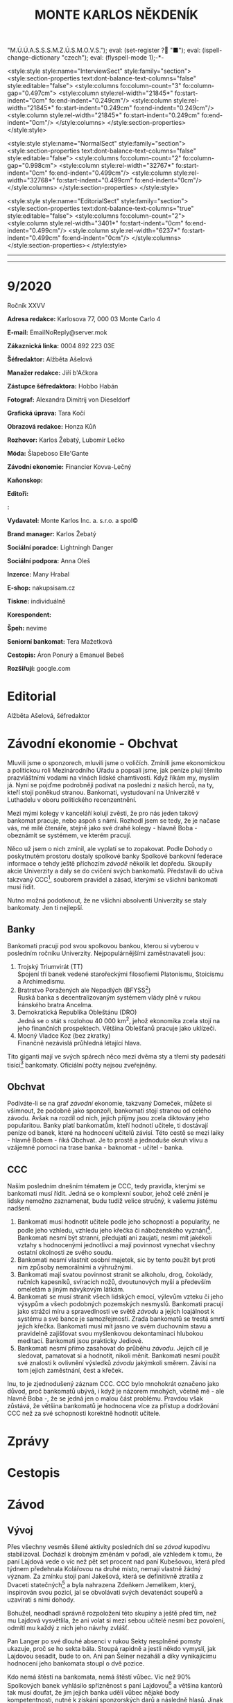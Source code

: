 # -*-eval: (setq-local org-footnote-section "Poznámky"); eval: (set-input-method "czech-qwerty"); eval: (set-register ?\' "“"); eval: (set-register ?\" "„");eval: (set-register ? "M.Ú.Ú.A.S.S.S.M.Z.Ú.S.M.O.V.S."); eval: (set-register ? "■"); eval: (ispell-change-dictionary "czech"); eval: (flyspell-mode 1);-*-
:stuff:
<style:style style:name="InterviewSect" style:family="section">
<style:section-properties text:dont-balance-text-columns="false" style:editable="false">
<style:columns fo:column-count="3" fo:column-gap="0.497cm">
<style:column style:rel-width="21845*" fo:start-indent="0cm" fo:end-indent="0.249cm"/>
<style:column style:rel-width="21845*" fo:start-indent="0.249cm" fo:end-indent="0.249cm"/>
<style:column style:rel-width="21845*" fo:start-indent="0.249cm" fo:end-indent="0cm"/>
</style:columns>
</style:section-properties>
</style:style>

<style:style style:name="NormalSect" style:family="section">
<style:section-properties text:dont-balance-text-columns="false" style:editable="false">
<style:columns fo:column-count="2" fo:column-gap="0.998cm">
<style:column style:rel-width="32767*" fo:start-indent="0cm" fo:end-indent="0.499cm"/>
<style:column style:rel-width="32768*" fo:start-indent="0.499cm" fo:end-indent="0cm"/>
</style:columns>
</style:section-properties>
</style:style>

<style:style          style:name="EditorialSect"         style:family="section">
<style:section-properties                  text:dont-balance-text-columns="true"
style:editable="false">   <style:columns    fo:column-count="2">   <style:column
style:rel-width="3401*"      fo:start-indent="0cm"     fo:end-indent="0.499cm"/>
<style:column          style:rel-width="6237*"         fo:start-indent="0.499cm"
fo:end-indent="0cm"/>        </style:columns>        </style:section-properties><
/style:style>

# ' Toggle smart quotes
# \n		newline = new paragraph
# f			Enable footnotes
# date		Doesn't include date
# timestamp Doesn't include any time/date active/inactive stamps
# |			Includes tables.
# <			Toggle inclusion of the creation time in the exported file
# H:3		Exports 3 leavels of headings. 4th and on are treated as lists.
# toc		Doesn't include table of contents.
# num:1		Includes numbers of headings only, if they are or the 1st order.
# d			Doesn't include drawers.
# ^			Toggle TeX-like syntax for sub- and superscripts. If you write ‘^:{}’, ‘a_{b}’ is interpreted, but the simple ‘a_b’ is left as it is.
#+OPTIONS: ':t \n:t f:t date:nil <:nil |:t timestamp:nil H:nil toc:nil num:nil d:nil ^:t tags:nil
---------------------------------------------------------------------------------------------------------------------------------------
#+STARTUP: fnadjust
# Sort and renumber footnotes as they are being made.
---------------------------------------------------------------------------------------------------------------------------------------
#+OPTIONS: author:nil creator:nil
# Doesn't include author's name
# Doesn't include creator (= firm)
:END:
#+TITLE: MONTE KARLOS NĚKDENÍK
#+SUBTITLE: 

* 9/2020
Ročník XXVV

*Adresa redakce:* Karlosova 77, 000 03 Monte Carlo 4

*E-mail:* EmailNoReply@server.mok

*Zákaznická linka:* 0004 892 223 03E

*Šéfredaktor:* Alžběta Ašelová

*Manažer redakce:* Jiří b'Ačkora

*Zástupce šéfredaktora:* Hobbo Habán

*Fotograf:* Alexandra Dimitrij von Dieseldorf

*Grafická úprava:* Tara Kočí

*Obrazová redakce:* Honza Kůň

*Rozhovor:* Karlos Žebatý, Lubomír Lečko

*Móda:* Šlapeboso Elle'Gante

*Závodní ekonomie:* Financier Kovva-Lečný

*Kaňonskop:* 

*Editoři:* 

*:* 

*Vydavatel:* Monte Karlos Inc. a. s.r.o. a spol©

*Brand manager:* Karlos Žebatý

*Sociální poradce:* Lightningh Danger

*Sociální podpora:* Anna Oleš

*Inzerce:* Many Hrabal

*E-shop:* nakupsisam.cz

*Tiskne:* individuálně

*Korespondent:* 

*Špeh:* nevíme

*Seniorní bankomat:* Tera Mažetková

*Cestopis:* Áron Ponurý a Emanuel Bebeš

*Rozšiřují:* google.com
* Editorial                                                             :250:


Alžběta Ašelová, šéfredaktor
* Závodní ekonomie - Obchvat
Mluvili jsme o sponzorech, mluvili jsme o voličích. Zmínili jsme ekonomickou a politickou roli Mezinárodního Úřadu a popsali jsme, jak peníze plují těmito prazvláštními vodami na vlnách lidské chamtivosti. Když říkám my, myslím já. Nyní se pojďme podrobněji podívat na poslední z našich herců, na ty, kteří stojí poněkud stranou. Bankomati, vystudovaní na Univerzitě v Luthadelu v oboru politického recenzentnění.

Mezi mými kolegy v kanceláří kolují zvěsti, že pro nás jeden takový bankomat pracuje, nebo aspoň s námi. Rozhodl jsem se tedy, že je načase vás, mé milé čtenáře, stejně jako své drahé kolegy - hlavně Boba - obeznámit se systémem, ve kterém pracují.

Něco už jsem o nich zmínil, ale vyplatí se to zopakovat. Podle Dohody o poskytnutém prostoru dostaly spolkové banky Spolkové bankovní federace informace o tehdy ještě příchozím /závodě/ několik let dopředu. Skoupily akcie Univerzity a daly se do cvičení svých bankomatů. Představili do učiva takzvaný CCC[fn:1], souborem pravidel a zásad, kterými se všichni bankomati musí řídit.

Nutno možná podotknout, že ne všichni absolventi Univerzity se staly bankomaty. Jen ti nejlepší.

** Banky
Bankomati pracují pod svou spolkovou bankou, kterou si vyberou v posledním ročníku Univerzity. Nejpopulárnějšími zaměstnavateli jsou:

1. Trojský Triumvirát (TT)
   Spojení tří banek vedené starořeckými filosofiemi Platonismu, Stoicismu a Archimedismu.
2. Bratrstvo Poražených ale Nepadlých (BFYSS[fn:2])
   Ruská banka s decentralizovaným systémem vlády plně v rukou Íránského bratra Ancelma.
3. Demokratická Republika Obleštánu (DRO)
   Jedná se o stát s rozlohou 40 000 km^2, jehož ekonomika zcela stojí na jeho finančních prospektech. Většina Oblešťanů pracuje jako uklízeči.
4. Mocný Vladce Koz (bez zkratky)
   Finančně nezávislá průhledná létající hlava.

Tito giganti mají ve svých spárech něco mezi dvěma sty a třemi sty padesáti tisíci[fn:3] bankomaty. Oficiální počty nejsou zveřejněny.

** Obchvat
#+begin_comment
Obrázek /závodní/ ekonomie
#+end_comment

Podíváte-li se na graf /závodní/ ekonomie, takzvaný Domeček, můžete si všimnout, že podobně jako sponzoři, bankomati stojí stranou od celého závodu. Avšak na rozdíl od nich, jejich příjmy jsou zcela diktovány jeho popularitou. Banky platí bankomatům, kteří hodnotí učitele, ti dostávají peníze od banek, které na hodnocení učitelů závisí. Této cestě se mezi laiky - hlavně Bobem - říká Obchvat. Je to prostě a jednoduše okruh vlivu a vzájemné pomoci na trase banka - baknomat - učitel - banka.

** CCC
Naším posledním dnešním tématem je CCC, tedy pravidla, kterými se bankomati musí řídit. Jedná se o komplexní soubor, jehož celé znění je lidsky nemožno zaznamenat, budu tudíž velice stručný, k vašemu jistému nadšení.

1. Bankomati musí hodnotit učitele podle jeho schopností a popularity, ne podle jeho vzhledu, vzhledu jeho křečka či náboženského vyznání[fn:4]. Bankomati nesmí být stranní, předujatí ani zaujatí, nesmí mít jakékoli vztahy s hodnocenými jednotlivci a mají povinnost vynechat všechny ostatní okolnosti ze svého soudu.
2. Bankomati nesmí vlastnit osobní majetek, sic by tento použit byt proti nim způsoby nemorálními a výhružnými.
3. Bankomati mají svatou povinnost stranit se alkoholu, drog, čokolády, ručních kapesníků, svíracích nožů, dvoutunových myší a především omeletám a jiným návykovým látkám.
4. Bankomati se musí stranit všech lidských emocí, výlevům vzteku či jeho výsypům a všech podobných pozemských nesmyslů. Bankomati pracují jako strážci míru a spravedlnosti ve světě /závodu/ a jejich loajálnost k systému a své bance je samozřejmostí. Zrada bankomatů se trestá smrtí jejich křečka. Bankomati musí mít jasno ve svém duchovním stavu a pravidelně zajišťovat svou myšlenkovou dekontaminaci hlubokou meditací. Bankomati jsou prakticky Jediové.
5. Bankomati nesmí přímo zasahovat do průběhu /závodu/. Jejich cíl je sledovat, pamatovat si a hodnotit, nikoli měnit. Bankomati nesmí použít své znalosti k ovlivnění výsledků /závodu/ jakýmkoli směrem. Závisí na tom jejich zaměstnání, čest a křeček.

Inu, to je zjednodušený záznam CCC. CCC bylo mnohokrát označeno jako důvod, proč bankomatů ubývá, i když je názorem mnohých, včetně mě - ale hlavně Boba -, že se jedná jen o malou část problému. Pravdou však zůstává, že většina bankomatů je hodnocena více za přístup a dodržování CCC než za své schopnosti korektně hodnotit učitele.
* Zprávy                                                                :350:
* Cestopis
* Závod
** Vývoj                                                                :400:
Přes všechny vesměs šílené aktivity posledních dní se /závod/ kupodivu stabilizoval. Dochází k drobným změnám v pořadí, ale vzhledem k tomu, že paní Lajdová vede o víc než pět set procent nad paní Kubešovou, která před týdnem předehnala Kolářovou na druhé místo, nemají vlastně žádný význam. Za zmínku stojí paní Jakešová, která se definitivně ztratila z Dvaceti statečných[fn:5] a byla nahrazena Zdeňkem Jemelíkem, který, inspirován svou pozicí, jal se obvolávati svých devatenáct soupeřů a uzavírati s nimi dohody.

Bohužel, neodhadl správně rozpoložení této skupiny a ještě před tím, než mu Lajdová vysvětlila, že ani volat si mezi sebou učitelé nesmí bez povolení, odmítl mu každý z nich jeho návrhy zvlášť.

Pan Langer po své dlouhé absenci v rukou Sekty nesplněné pomsty ukazuje, proč se ho sekta bála. Stoupá rapidně a jestli někdo vymyslí, jak Lajdovou sesadit, bude to on. Ani pan Šeiner nezahálí a díky vynikajícímu hodnocení jeho bankomata stoupl o dvě pozice.

Kdo nemá štěstí na bankomata, nemá štěstí vůbec. Víc než 90% Spolkových banek vyhlásilo spřízněnost s paní Lajdovou[fn:6] a většina kantorů tak musí doufat, že jim jejich banka udělí vůbec nějaké body kompetentnosti, nutné k získání sponzorských darů a následně hlasů. Jinak řečeno, musí se udržet v přízni paní Lajdové.

Nedávno vydaný zákon o placení poplatků z ní dělá nesmírně bohatou osobu, hlasy i penězi. Několik zemí světa se vyjádřilo, že jedná nezákonně a vyhlásilo Velký lov, který stále probíhá bezvýsledně, neboť paní Lajdová se schovává mimo naši dimenzi a dosah pozemských sil. Někdeník se do lovu nezapojil, neboť by to nebylo fér. Vůči Lajdové.#+begin_src emacs-lisp
  (progn (backward-kill-paragraph 1)
		 (insert-file (expand-file-name "~/Documents/Monte-Karlos/postupove centrum.org")))
#+end_src
** Rozhovor
* Korespondent
* Lifestyle
** Karlos-čepice
** Kaňonskop
* Šeiner
** Špeh
** Lekce bankomata

* Poznámky

[fn:1] Zkratka z anglického Correct Code of Conduct.

[fn:2] Anglicky /Brotherhood of the Fallen Yet Still Standing/.

[fn:3] 200 - 350 000, nikoli 200 000 - 350 000.

[fn:4] Křečka

[fn:5] Je plně zabraná animací jejího filmu Tóny smrti.

[fn:6] Paní Lajdová má své hlasy uložené u všech z nich, tak ještě aby ne.
